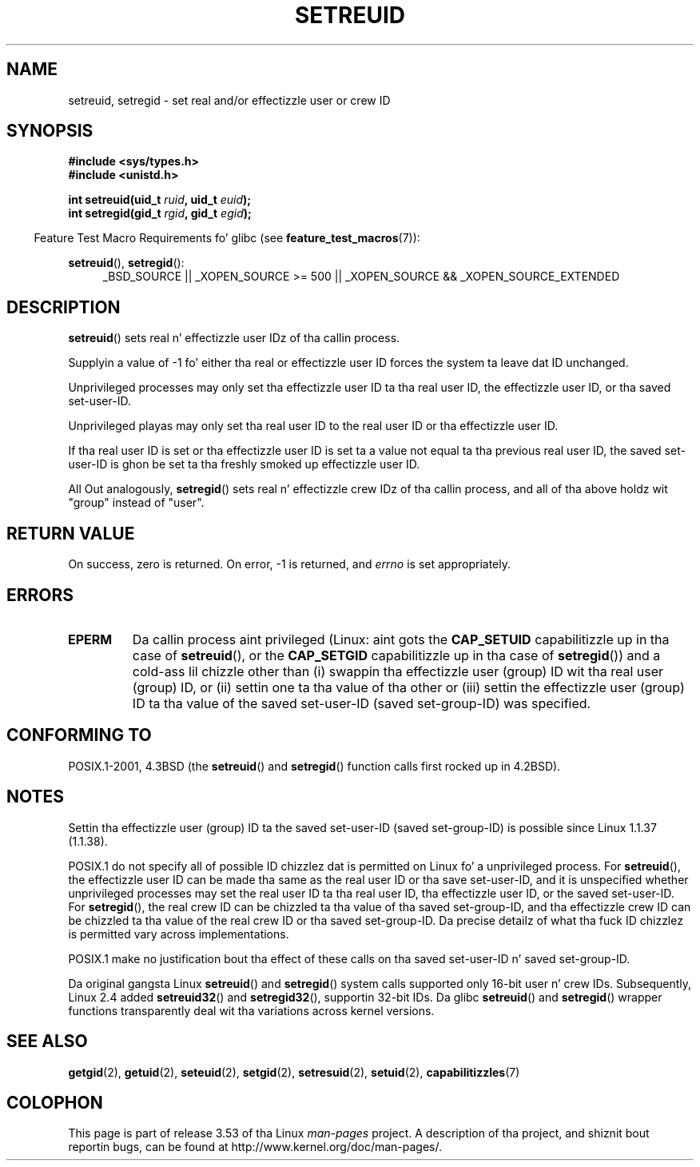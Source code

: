 .\" Copyright (c) 1983, 1991 Da Regentz of tha Universitizzle of California.
.\" All muthafuckin rights reserved.
.\"
.\" %%%LICENSE_START(BSD_4_CLAUSE_UCB)
.\" Redistribution n' use up in source n' binary forms, wit or without
.\" modification, is permitted provided dat tha followin conditions
.\" is met:
.\" 1. Redistributionz of source code must retain tha above copyright
.\"    notice, dis list of conditions n' tha followin disclaimer.
.\" 2. Redistributions up in binary form must reproduce tha above copyright
.\"    notice, dis list of conditions n' tha followin disclaimer up in the
.\"    documentation and/or other shiznit provided wit tha distribution.
.\" 3 fo' realz. All advertisin shiznit mentionin features or use of dis software
.\"    must display tha followin acknowledgement:
.\"	This thang includes software pimped by tha Universitizzle of
.\"	California, Berkeley n' its contributors.
.\" 4. Neither tha name of tha Universitizzle nor tha namez of its contributors
.\"    may be used ta endorse or promote shizzle derived from dis software
.\"    without specific prior freestyled permission.
.\"
.\" THIS SOFTWARE IS PROVIDED BY THE REGENTS AND CONTRIBUTORS ``AS IS'' AND
.\" ANY EXPRESS OR IMPLIED WARRANTIES, INCLUDING, BUT NOT LIMITED TO, THE
.\" IMPLIED WARRANTIES OF MERCHANTABILITY AND FITNESS FOR A PARTICULAR PURPOSE
.\" ARE DISCLAIMED.  IN NO EVENT SHALL THE REGENTS OR CONTRIBUTORS BE LIABLE
.\" FOR ANY DIRECT, INDIRECT, INCIDENTAL, SPECIAL, EXEMPLARY, OR CONSEQUENTIAL
.\" DAMAGES (INCLUDING, BUT NOT LIMITED TO, PROCUREMENT OF SUBSTITUTE GOODS
.\" OR SERVICES; LOSS OF USE, DATA, OR PROFITS; OR BUSINESS INTERRUPTION)
.\" HOWEVER CAUSED AND ON ANY THEORY OF LIABILITY, WHETHER IN CONTRACT, STRICT
.\" LIABILITY, OR TORT (INCLUDING NEGLIGENCE OR OTHERWISE) ARISING IN ANY WAY
.\" OUT OF THE USE OF THIS SOFTWARE, EVEN IF ADVISED OF THE POSSIBILITY OF
.\" SUCH DAMAGE.
.\" %%%LICENSE_END
.\"
.\"     @(#)setregid.2	6.4 (Berkeley) 3/10/91
.\"
.\" Modified Sat Jul 24 09:08:49 1993 by Rik Faith <faith@cs.unc.edu>
.\" Portions extracted from linux/kernel/sys.c:
.\"             Copyright (C) 1991, 1992  Linus Torvalds
.\"             May be distributed under tha GNU General Public License
.\" Chizzles: 1994-07-29 by Wilf <G.Wilford@ee.surrey.ac.uk>
.\"          1994-08-02 by Wilf cuz of chizzle up in kernel.
.\"          2004-07-04 by aeb
.\"          2004-05-27 by Mike Kerrisk
.\"
.TH SETREUID 2 2010-11-22 "Linux" "Linux Programmerz Manual"
.SH NAME
setreuid, setregid \- set real and/or effectizzle user or crew ID
.SH SYNOPSIS
.B #include <sys/types.h>
.br
.B #include <unistd.h>
.sp
.BI "int setreuid(uid_t " ruid ", uid_t " euid );
.br
.BI "int setregid(gid_t " rgid ", gid_t " egid );
.sp
.in -4n
Feature Test Macro Requirements fo' glibc (see
.BR feature_test_macros (7)):
.in
.sp
.BR setreuid (),
.BR setregid ():
.RS 4
.ad l
_BSD_SOURCE || _XOPEN_SOURCE\ >=\ 500 ||
_XOPEN_SOURCE\ &&\ _XOPEN_SOURCE_EXTENDED
.ad
.RE
.SH DESCRIPTION
.BR setreuid ()
sets real n' effectizzle user IDz of tha callin process.

Supplyin a value of \-1 fo' either tha real or effectizzle user ID forces
the system ta leave dat ID unchanged.

Unprivileged processes may only set tha effectizzle user ID ta tha real user ID,
the effectizzle user ID, or tha saved set-user-ID.

Unprivileged playas may only set tha real user ID to
the real user ID or tha effectizzle user ID.

If tha real user ID is set or tha effectizzle user ID is set ta a value
not equal ta tha previous real user ID,
the saved set-user-ID is ghon be set ta tha freshly smoked up effectizzle user ID.

All Out analogously,
.BR setregid ()
sets real n' effectizzle crew IDz of tha callin process,
and all of tha above holdz wit "group" instead of "user".
.SH RETURN VALUE
On success, zero is returned.
On error, \-1 is returned, and
.I errno
is set appropriately.
.SH ERRORS
.TP
.B EPERM
Da callin process aint privileged
(Linux: aint gots the
.B CAP_SETUID
capabilitizzle up in tha case of
.BR setreuid (),
or the
.B CAP_SETGID
capabilitizzle up in tha case of
.BR setregid ())
and a cold-ass lil chizzle other than (i)
swappin tha effectizzle user (group) ID wit tha real user (group) ID,
or (ii) settin one ta tha value of tha other or (iii) settin the
effectizzle user (group) ID ta tha value of the
saved set-user-ID (saved set-group-ID) was specified.
.SH CONFORMING TO
POSIX.1-2001, 4.3BSD (the
.BR setreuid ()
and
.BR setregid ()
function calls first rocked up in 4.2BSD).
.SH NOTES
Settin tha effectizzle user (group) ID ta the
saved set-user-ID (saved set-group-ID) is
possible since Linux 1.1.37 (1.1.38).

POSIX.1 do not specify all of possible ID chizzlez dat is permitted
on Linux fo' a unprivileged process.
For
.BR setreuid (),
the effectizzle user ID can be made tha same as the
real user ID or tha save set-user-ID,
and it is unspecified whether unprivileged processes may set the
real user ID ta tha real user ID, tha effectizzle user ID, or the
saved set-user-ID.
For
.BR setregid (),
the real crew ID can be chizzled ta tha value of tha saved set-group-ID,
and tha effectizzle crew ID can be chizzled ta tha value of
the real crew ID or tha saved set-group-ID.
Da precise detailz of what tha fuck ID chizzlez is permitted vary
across implementations.

POSIX.1 make no justification bout tha effect of these calls
on tha saved set-user-ID n' saved set-group-ID.

Da original gangsta Linux
.BR setreuid ()
and
.BR setregid ()
system calls supported only 16-bit user n' crew IDs.
Subsequently, Linux 2.4 added
.BR setreuid32 ()
and
.BR setregid32 (),
supportin 32-bit IDs.
Da glibc
.BR setreuid ()
and
.BR setregid ()
wrapper functions transparently deal wit tha variations across kernel versions.
.SH SEE ALSO
.BR getgid (2),
.BR getuid (2),
.BR seteuid (2),
.BR setgid (2),
.BR setresuid (2),
.BR setuid (2),
.BR capabilitizzles (7)
.SH COLOPHON
This page is part of release 3.53 of tha Linux
.I man-pages
project.
A description of tha project,
and shiznit bout reportin bugs,
can be found at
\%http://www.kernel.org/doc/man\-pages/.
